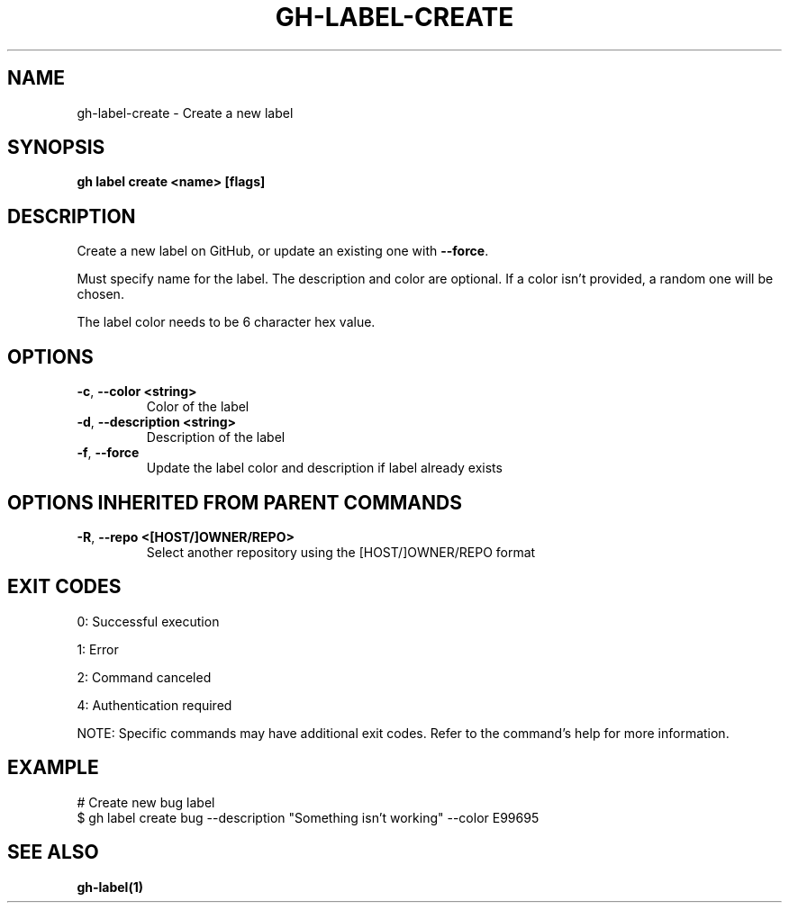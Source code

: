 .nh
.TH "GH-LABEL-CREATE" "1" "Jul 2025" "GitHub CLI 2.76.1" "GitHub CLI manual"

.SH NAME
gh-label-create - Create a new label


.SH SYNOPSIS
\fBgh label create <name> [flags]\fR


.SH DESCRIPTION
Create a new label on GitHub, or update an existing one with \fB--force\fR\&.

.PP
Must specify name for the label. The description and color are optional.
If a color isn't provided, a random one will be chosen.

.PP
The label color needs to be 6 character hex value.


.SH OPTIONS
.TP
\fB-c\fR, \fB--color\fR \fB<string>\fR
Color of the label

.TP
\fB-d\fR, \fB--description\fR \fB<string>\fR
Description of the label

.TP
\fB-f\fR, \fB--force\fR
Update the label color and description if label already exists


.SH OPTIONS INHERITED FROM PARENT COMMANDS
.TP
\fB-R\fR, \fB--repo\fR \fB<[HOST/]OWNER/REPO>\fR
Select another repository using the [HOST/]OWNER/REPO format


.SH EXIT CODES
0: Successful execution

.PP
1: Error

.PP
2: Command canceled

.PP
4: Authentication required

.PP
NOTE: Specific commands may have additional exit codes. Refer to the command's help for more information.


.SH EXAMPLE
.EX
# Create new bug label
$ gh label create bug --description "Something isn't working" --color E99695

.EE


.SH SEE ALSO
\fBgh-label(1)\fR

